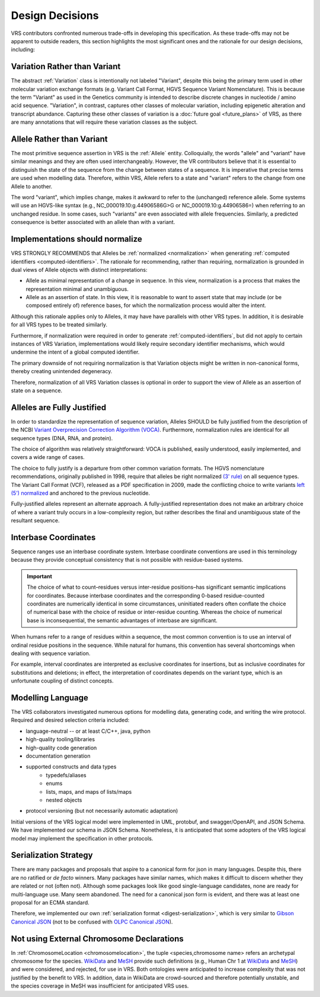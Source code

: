 .. _design-decisions:

Design Decisions
!!!!!!!!!!!!!!!!

VRS contributors confronted numerous trade-offs in developing this
specification. As these trade-offs may not be apparent to outside
readers, this section highlights the most significant ones and the
rationale for our design decisions, including:

.. _use-variation:

Variation Rather than Variant
@@@@@@@@@@@@@@@@@@@@@@@@@@@@@

The abstract :ref:`Variation` class is intentionally not labeled
"Variant", despite this being the primary term used in other molecular
variation exchange formats (e.g. Variant Call Format, HGVS Sequence
Variant Nomenclature). This is because the term "Variant" as used in
the Genetics community is intended to describe discrete changes in
nucleotide / amino acid sequence. "Variation", in contrast, captures
other classes of molecular variation, including epigenetic alteration
and transcript abundance. Capturing these other classes of variation
is a :doc:`future goal <future_plans>` of VRS, as there are many
annotations that will require these variation classes as the subject.

.. _use-allele:

Allele Rather than Variant
@@@@@@@@@@@@@@@@@@@@@@@@@@

The most primitive sequence assertion in VRS is the :ref:`Allele`
entity. Colloquially, the words "allele" and "variant" have similar
meanings and they are often used interchangeably. However, the VR
contributors believe that it is essential to distinguish the state of
the sequence from the change between states of a sequence. It is
imperative that precise terms are used when modelling data. Therefore,
within VRS, Allele refers to a state and "variant" refers to the change
from one Allele to another.

The word "variant", which implies change, makes it awkward to refer to
the (unchanged) reference allele. Some systems will use an HGVS-like
syntax (e.g., NC_000019.10:g.44906586G>G or NC_000019.10:g.44906586=)
when referring to an unchanged residue. In some cases, such "variants"
are even associated with allele frequencies. Similarly, a predicted
consequence is better associated with an allele than with a variant.

.. _should-normalize:

Implementations should normalize
@@@@@@@@@@@@@@@@@@@@@@@@@@@@@@@@

VRS STRONGLY RECOMMENDS that Alleles be :ref:`normalized
<normalization>` when generating :ref:`computed identifiers
<computed-identifiers>`. The rationale for recommending, rather than
requiring, normalization is grounded in dual views of Allele objects
with distinct interpretations:

* Allele as minimal representation of a change in sequence. In this
  view, normalization is a process that makes the representation
  minimal and unambiguous.

* Allele as an assertion of state. In this view, it is reasonable to
  want to assert state that may include (or be composed entirely of)
  reference bases, for which the normalization process would alter the
  intent.

Although this rationale applies only to Alleles, it may have have
parallels with other VRS types. In addition, it is desirable for all
VRS types to be treated similarly.

Furthermore, if normalization were required in order to generate
:ref:`computed-identifiers`, but did not apply to certain instances of
VRS Variation, implementations would likely require secondary
identifier mechanisms, which would undermine the intent of a global
computed identifier.

The primary downside of not requiring normalization is that Variation
objects might be written in non-canonical forms, thereby creating
unintended degeneracy.

Therefore, normalization of all VRS Variation classes is optional in
order to support the view of Allele as an assertion of state on a
sequence.



.. _fully-justified:

Alleles are Fully Justified
@@@@@@@@@@@@@@@@@@@@@@@@@@@

In order to standardize the representation of sequence variation,
Alleles SHOULD be fully justified from the description of the NCBI
`Variant Overprecision Correction Algorithm (VOCA)`_. Furthermore,
normalization rules are identical for all sequence types (DNA, RNA,
and protein). 

The choice of algorithm was relatively straightforward: VOCA is
published, easily understood, easily implemented, and
covers a wide range of cases.

The choice to fully justify is a departure from other common variation
formats. The HGVS nomenclature recommendations, originally published in
1998, require that alleles be right normalized `(3' rule)`_ on all sequence
types. The Variant Call Format (VCF), released as a PDF specification
in 2009, made the conflicting choice to write variants `left (5')
normalized`_ and anchored to the previous nucleotide.

Fully-justified alleles represent an alternate approach. A fully-justified
representation does not make an arbitrary choice of where a variant truly
occurs in a low-complexity region, but rather describes the final and
unambiguous state of the resultant sequence.


.. _interbase-coordinates-design:

Interbase Coordinates
@@@@@@@@@@@@@@@@@@@@@

Sequence ranges use an interbase coordinate system. Interbase
coordinate conventions are used in this terminology because they
provide conceptual consistency that is not possible with residue-based
systems.

.. important:: The choice of what to count–residues versus
               inter-residue positions–has significant semantic
               implications for coordinates. Because interbase
               coordinates and the corresponding 0-based
               residue-counted coordinates are numerically identical
               in some circumstances, uninitiated readers often
               conflate the choice of numerical base with the choice
               of residue or inter-residue counting. Whereas the
               choice of numerical base is inconsequential, the
               semantic advantages of interbase are significant.

When humans refer to a range of residues within a sequence, the most
common convention is to use an interval of ordinal residue positions
in the sequence. While natural for humans, this convention has several
shortcomings when dealing with sequence variation.

For example, interval coordinates are interpreted as exclusive
coordinates for insertions, but as inclusive coordinates for
substitutions and deletions; in effect, the interpretation of
coordinates depends on the variant type, which is an unfortunate
coupling of distinct concepts.

.. _modelling-language:

Modelling Language
@@@@@@@@@@@@@@@@@@

The VRS collaborators investigated numerous options for modelling data,
generating code, and writing the wire protocol. Required and desired
selection criteria included:

* language-neutral -- or at least C/C++, java, python
* high-quality tooling/libraries
* high-quality code generation
* documentation generation
* supported constructs and data types
   * typedefs/aliases
   * enums
   * lists, maps, and maps of lists/maps
   * nested objects
* protocol versioning (but not necessarily automatic adaptation)

Initial versions of the VRS logical model were implemented in UML,
protobuf, and swagger/OpenAPI, and JSON Schema. We have implemented
our schema in JSON Schema. Nonetheless, it is anticipated that some
adopters of the VRS logical model may implement the specification in
other protocols.

.. _dd-digest-serialization:

Serialization Strategy
@@@@@@@@@@@@@@@@@@@@@@

There are many packages and proposals that aspire to a canonical form
for json in many languages. Despite this, there are no ratified or *de
facto* winners. Many packages have similar names, which makes it
difficult to discern whether they are related or not (often
not). Although some packages look like good single-language
candidates, none are ready for multi-language use. Many seem
abandoned. The need for a canonical json form is evident, and there
was at least one proposal for an ECMA standard.

Therefore, we implemented our own :ref:`serialization format
<digest-serialization>`, which is very similar to `Gibson Canonical
JSON`_ (not to be confused with `OLPC Canonical JSON`_).

.. _Variant Overprecision Correction Algorithm (VOCA): https://www.biorxiv.org/content/10.1101/537449v3.full
.. _SPDI variant data model: https://www.biorxiv.org/content/10.1101/537449v3.full
.. _(3' rule): https://varnomen.hgvs.org/recommendations/general/
.. _left (5') normalized: https://genome.sph.umich.edu/wiki/Variant_Normalization#Definition
.. _Gibson Canonical JSON: http://gibson042.github.io/canonicaljson-spec/
.. _OLPC Canonical JSON: http://wiki.laptop.org/go/Canonical_JSON



.. _dd-not-using-external-chromosome-declarations:

Not using External Chromosome Declarations
@@@@@@@@@@@@@@@@@@@@@@@@@@@@@@@@@@@@@@@@@@

In :ref:`ChromosomeLocation <chromosomelocation>`, the tuple <species,chromosome name>
refers an archetypal chromosome for the species.  `WikiData
<https://www.wikidata.org/>`_ and `MeSH
<https://www.ncbi.nlm.nih.gov/mesh/>`_ provide such definitions (e.g.,
Human Chr 1 at `WikiData <https://www.wikidata.org/wiki/Q430258>`__
and `MeSH <https://meshb.nlm.nih.gov/record/ui?ui=D002878>`__) and
were considered, and rejected, for use in VRS. Both ontologies were
anticipated to increase complexity that was not justified by the
benefit to VRS.  In addition, data in WikiData are crowd-sourced and
therefore potentially unstable, and the species coverage in MeSH was
insufficient for anticipated VRS uses.
